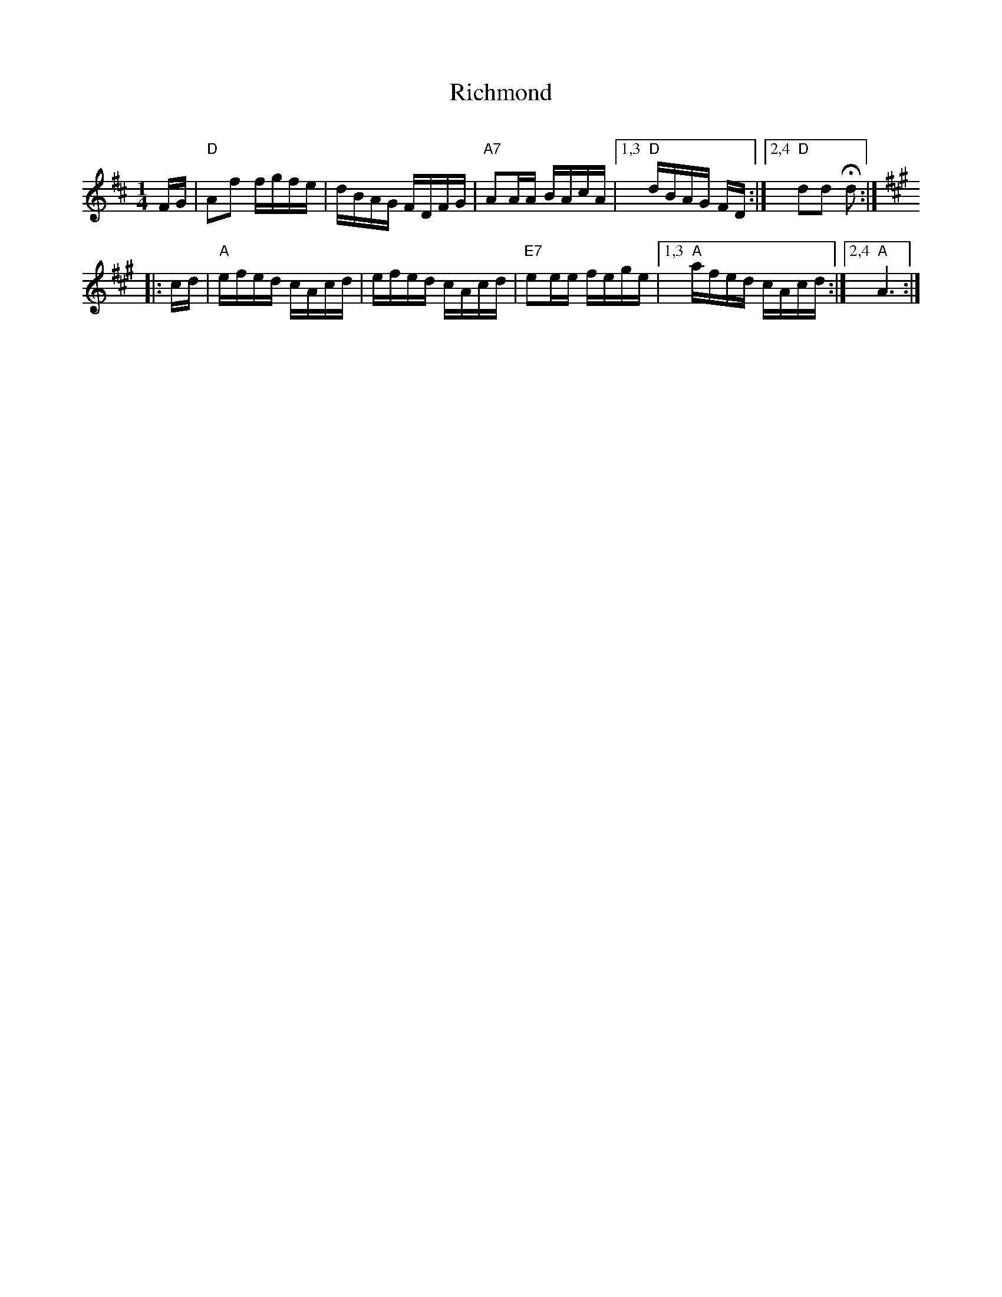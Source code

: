 X: 1
T: Richmond
C:
R: reel
Z: 2014 John Chambers <jc:trillian.mit.edu>
S: handwritten MS by John Chambers (1970s)
M: 1/4
L: 1/16
K: D
FG |\
"D"A2f2 fgfe | dBAG FDFG | "A7"A2AA BAcA |\
[1,3 "D"dBAG FD :|[2,4 "D"d2d2 Hd2 :|
K: A
|: cd |\
"A"efed cAcd | efed cAcd | "E7"e2ee fege |\
[1,3 "A"afed cAcd :|[2,4 "A"A6 :|
